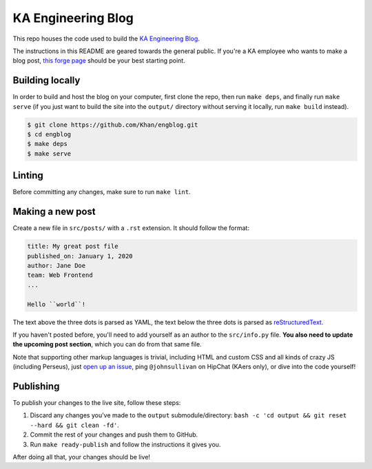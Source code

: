 KA Engineering Blog
===================

.. image:: https://travis-ci.org/Khan/engblog.svg?branch=master
	:target: https://travis-ci.org/Khan/engblog
	:alt: Travis build status

This repo houses the code used to build the `KA Engineering Blog <http://engineering.khanacademy.org>`_.

The instructions in this README are geared towards the general public. If you're a KA employee who wants to make a blog post, `this forge page <https://sites.google.com/a/khanacademy.org/forge/for-khan-employees/ka-engineering-blog>`_ should be your best starting point.


Building locally
----------------

In order to build and host the blog on your computer, first clone the repo, then run ``make deps``, and finally run ``make serve`` (if you just want to build the site into the ``output/`` directory without serving it locally, run ``make build`` instead).

.. code:: shell

	$ git clone https://github.com/Khan/engblog.git
	$ cd engblog
	$ make deps
	$ make serve


Linting
-------

Before committing any changes, make sure to run ``make lint``.


Making a new post
-----------------

Create a new file in ``src/posts/`` with a ``.rst`` extension. It should follow the format:

.. code:: rst

	title: My great post file
	published_on: January 1, 2020
	author: Jane Doe
	team: Web Frontend
	...

	Hello ``world``!

The text above the three dots is parsed as YAML, the text below the three dots is parsed as `reStructuredText <http://docutils.sourceforge.net/rst.html>`_.

If you haven't posted before, you'll need to add yourself as an author to the ``src/info.py`` file. **You also need to update the upcoming post section**, which you can do from that same file.

Note that supporting other markup languages is trivial, including HTML and custom CSS and all kinds of crazy JS (including Perseus), just `open up an issue <https://github.com/Khan/engblog/issues>`_, ping ``@johnsullivan`` on HipChat (KAers only), or dive into the code yourself!


Publishing
----------

To publish your changes to the live site, follow these steps:

1. Discard any changes you've made to the ``output`` submodule/directory: ``bash -c 'cd output && git reset --hard && git clean -fd'``.
2. Commit the rest of your changes and push them to GitHub.
3. Run ``make ready-publish`` and follow the instructions it gives you.

After doing all that, your changes should be live!
